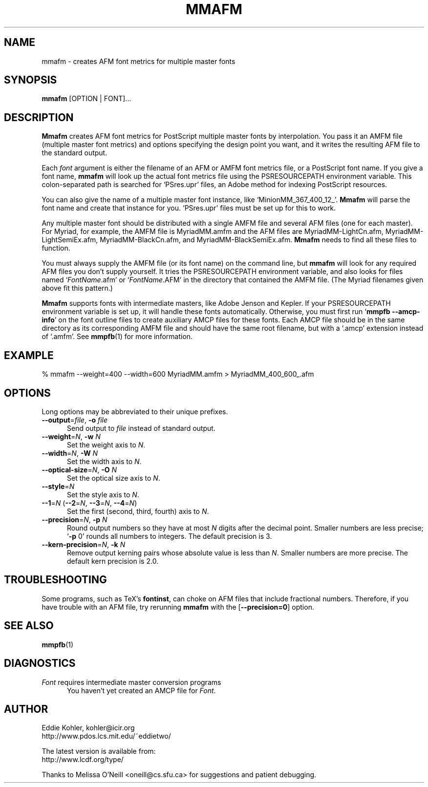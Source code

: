 .\" -*-nroff-*-
.ds V 1.20
.ds E " \-\- 
.if t .ds E \(em
.de OP
.BR "\\$1" "\\$2" "\\$3" "\\$4" "\\$5" "\\$6"
..
.de OA
.IR "\fB\\$1\& \|\fI\\$2" "\\$3" "\\$4" "\\$5" "\\$6"
..
.de OY
.BI "\\$1\fR=" "\\$2\fR, " "\\$3\& " "\\$4" "\\$5" "\\$6"
..
.de OL
.BI "\\$1\fR=" "\\$2" "\\$3" "\\$4" "\\$5" "\\$6"
..
.de Sp
.if n .sp
.if t .sp 0.4
..
.de Es
.Sp
.RS 5
.nf
..
.de Ee
.fi
.RE
.PP
..
.TH MMAFM 1 "28 November 1999" "Version \*V"
.SH NAME
mmafm \- creates AFM font metrics for multiple master fonts
'
.SH SYNOPSIS
.B mmafm
\%[OPTION | FONT]...
'
.SH DESCRIPTION
.B Mmafm
creates AFM font metrics for PostScript multiple master fonts by
interpolation. You pass it an AMFM file (multiple master font metrics) and
options specifying the design point you want, and it writes the resulting
AFM file to the standard output.
.PP
Each
.I font
argument is either the filename of an AFM or AMFM font metrics file, or a
PostScript font name. If you give a font name,
.B mmafm
will look up the actual font metrics file using the PSRESOURCEPATH
environment variable. This colon-separated path is searched for `PSres.upr'
files, an Adobe method for indexing PostScript resources.
.PP
You can also give the name of a multiple master font instance, like
`MinionMM_367_400_12_'.
.B Mmafm
will parse the font name and create that instance for you. `PSres.upr'
files must be set up for this to work.
.PP
Any multiple master font should be distributed with a single AMFM file and
several AFM files (one for each master). For Myriad, for example, the AMFM
file is MyriadMM.amfm and the AFM files are MyriadMM-LightCn.afm,
MyriadMM-LightSemiEx.afm, MyriadMM-BlackCn.afm, and
MyriadMM-BlackSemiEx.afm.
.B Mmafm
needs to find all these files to function.
.PP
You must always supply the AMFM file (or its font name) on the command
line, but
.B mmafm
will look for any required AFM files you don't supply yourself. It tries
the PSRESOURCEPATH environment variable, and also looks for files named
`\fIFontName\fR.afm' or `\fIFontName\fR.AFM' in the directory that
contained the AMFM file. (The Myriad filenames given above fit this
pattern.)
.PP
.B Mmafm
supports fonts with intermediate masters, like Adobe Jenson and Kepler. If
your PSRESOURCEPATH environment variable is set up, it will handle these
fonts automatically. Otherwise, you must first run 
.RB ` "mmpfb \-\-amcp\-info" '
on the font outline files to create auxiliary AMCP files for these fonts.
Each AMCP file should be in the same directory as its corresponding AMFM
file and should have the same root filename, but with a `.amcp' extension
instead of `.amfm'. See
.BR mmpfb (1)
for more information.
'
'
.SH EXAMPLE
'
.nf
% mmafm --weight=400 --width=600 MyriadMM.amfm > MyriadMM_400_600_.afm
.fi
'
.SH OPTIONS
Long options may be abbreviated to their unique prefixes.
'
.TP 5
.OY \-\-output file \-o file
Send output to
.I file
instead of standard output.
'
.TP
.OY \-\-weight N \-w N
Set the weight axis to 
.IR N .
'
.TP
.OY \-\-width N \-W N
Set the width axis to 
.IR N .
'
.TP
.OY \-\-optical\-size N \-O N
Set the optical size axis to 
.IR N .
'
.TP
.OL \-\-style N
Set the style axis to 
.IR N .
.TP
\fB\-\-1\fR=\fIN\fR (\fB\-\-2\fR=\fIN\fR, \fB\-\-3\fR=\fIN\fR, \fB\-\-4\fR=\fIN\fR)
Set the first (second, third, fourth) axis to
.IR N .
'
.TP
.OY \-\-precision N \-p N
Round output numbers so they have at most
.I N
digits after the decimal point. Smaller numbers are less precise; `\fB\-p
\fR0' rounds all numbers to integers. The default precision is 3.
'
.TP
.OY \-\-kern\-precision N \-k N
Remove output kerning pairs whose absolute value is less than
.IR N .
Smaller numbers are more precise. The default kern precision is 2.0.
'
.SH TROUBLESHOOTING
.PP
Some programs, such as TeX's
.BR fontinst ,
can choke on AFM files that include fractional numbers. Therefore, if you
have trouble with an AFM file, try rerunning
.B mmafm
with the
.OP \-\-precision=0
option.
'
.SH SEE ALSO
.BR mmpfb (1)
'
.SH DIAGNOSTICS
.TP 5
\fIFont\fR requires intermediate master conversion programs
You haven't yet created an AMCP file for \fIFont\fR.
'
.SH AUTHOR
.na
Eddie Kohler, kohler@icir.org
.br
http://www.pdos.lcs.mit.edu/~eddietwo/
.PP
The latest version is available from:
.br
http://www.lcdf.org/type/
.PP
Thanks to Melissa O'Neill <oneill@cs.sfu.ca> for suggestions and patient
debugging.
